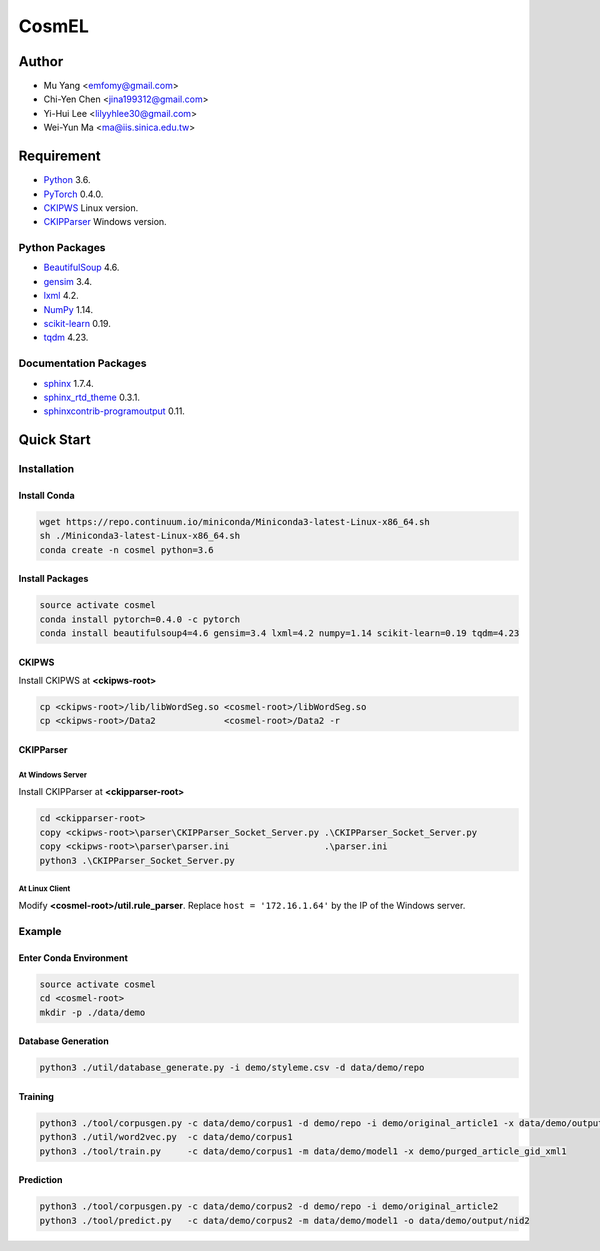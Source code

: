 CosmEL
======

Author
------

* Mu Yang      <emfomy@gmail.com>
* Chi-Yen Chen <jina199312@gmail.com>
* Yi-Hui Lee   <lilyyhlee30@gmail.com>
* Wei-Yun Ma   <ma@iis.sinica.edu.tw>

Requirement
-----------

* `Python <http://www.python.org/>`_ 3.6.
* `PyTorch <http://pytorch.org/>`_ 0.4.0.
* `CKIPWS <http://otl.sinica.edu.tw/index.php?t=9&group_id=25&article_id=408>`_ Linux version.
* `CKIPParser <http://otl.sinica.edu.tw/index.php?t=9&group_id=25&article_id=1653>`_ Windows version.

Python Packages
^^^^^^^^^^^^^^^
* `BeautifulSoup <http://www.crummy.com/software/BeautifulSoup/>`_ 4.6.
* `gensim <https://radimrehurek.com/gensim/>`_ 3.4.
* `lxml <http://lxml.de/>`_ 4.2.
* `NumPy <http://numpy.scipy.org/>`_ 1.14.
* `scikit-learn <http://scikit-learn.org/>`_ 0.19.
* `tqdm <https://pypi.org/project/tqdm/>`_ 4.23.

Documentation Packages
^^^^^^^^^^^^^^^^^^^^^^
* `sphinx <http://www.sphinx-doc.org/>`_ 1.7.4.
* `sphinx_rtd_theme <https://github.com/rtfd/sphinx_rtd_theme/>`_ 0.3.1.
* `sphinxcontrib-programoutput <https://bitbucket.org/birkenfeld/sphinx-contrib>`_ 0.11.

Quick Start
-----------

Installation
^^^^^^^^^^^^

Install Conda
"""""""""""""

.. code-block:: bash

   wget https://repo.continuum.io/miniconda/Miniconda3-latest-Linux-x86_64.sh
   sh ./Miniconda3-latest-Linux-x86_64.sh
   conda create -n cosmel python=3.6


Install Packages
""""""""""""""""

.. code-block:: bash

   source activate cosmel
   conda install pytorch=0.4.0 -c pytorch
   conda install beautifulsoup4=4.6 gensim=3.4 lxml=4.2 numpy=1.14 scikit-learn=0.19 tqdm=4.23


CKIPWS
""""""

Install CKIPWS at **<ckipws-root>**

.. code-block:: bash

   cp <ckipws-root>/lib/libWordSeg.so <cosmel-root>/libWordSeg.so
   cp <ckipws-root>/Data2             <cosmel-root>/Data2 -r


CKIPParser
""""""""""

At Windows Server
'''''''''''''''''

Install CKIPParser at **<ckipparser-root>**

.. code-block:: bat

   cd <ckipparser-root>
   copy <ckipws-root>\parser\CKIPParser_Socket_Server.py .\CKIPParser_Socket_Server.py
   copy <ckipws-root>\parser\parser.ini                  .\parser.ini
   python3 .\CKIPParser_Socket_Server.py


At Linux Client
'''''''''''''''''

Modify **<cosmel-root>/util.rule_parser**. Replace ``host = '172.16.1.64'`` by the IP of the Windows server.


Example
^^^^^^^

Enter Conda Environment
"""""""""""""""""""""""

.. code-block:: bash

   source activate cosmel
   cd <cosmel-root>
   mkdir -p ./data/demo


Database Generation
"""""""""""""""""""

.. code-block:: bash

   python3 ./util/database_generate.py -i demo/styleme.csv -d data/demo/repo


Training
""""""""

.. code-block:: bash

   python3 ./tool/corpusgen.py -c data/demo/corpus1 -d demo/repo -i demo/original_article1 -x data/demo/output/rid1
   python3 ./util/word2vec.py  -c data/demo/corpus1
   python3 ./tool/train.py     -c data/demo/corpus1 -m data/demo/model1 -x demo/purged_article_gid_xml1


Prediction
""""""""""

.. code-block:: bash

   python3 ./tool/corpusgen.py -c data/demo/corpus2 -d demo/repo -i demo/original_article2
   python3 ./tool/predict.py   -c data/demo/corpus2 -m data/demo/model1 -o data/demo/output/nid2
